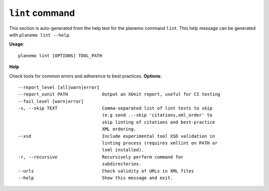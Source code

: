
``lint`` command
======================================

This section is auto-generated from the help text for the planemo command
``lint``. This help message can be generated with ``planemo lint
--help``.

**Usage**::

    planemo lint [OPTIONS] TOOL_PATH

**Help**

Check tools for common errors and adherence to best practices.
**Options**::


      --report_level [all|warn|error]
      --report_xunit PATH             Output an XUnit report, useful for CI testing
      --fail_level [warn|error]
      -s, --skip TEXT                 Comma-separated list of lint tests to skip
                                      (e.g send .--skip 'citations,xml_order' to
                                      skip linting of citations and best-practice
                                      XML ordering.
      --xsd                           Include experimental tool XSD validation in
                                      linting process (requires xmllint on PATH or
                                      lxml installed).
      -r, --recursive                 Recursively perform command for
                                      subdirectories.
      --urls                          Check validity of URLs in XML files
      --help                          Show this message and exit.
    

